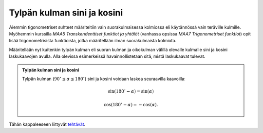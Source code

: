 .. _tylpat-kulmat:

Tylpän kulman sini ja kosini
----------------------------

Aiemmin tigonometriset suhteet määriteltiin vain suorakulmaisessa kolmiossa
eli käytännössä vain teräville kulmille. Myöhemmin kurssilla *MAA5
Transkendenttiset funktiot ja yhtälöt* (vanhassa opsissa *MAA7 Trigonometriset
funktiot*) opit lisää trigonometrisista funktioista, jotka määritellään ilman
suorakulmaista kolmiota.

Määritellään nyt kuitenkin tylpän kulman eli suoran kulman ja oikokulman välillä
olevalle kulmalle sini ja kosini laskukaavojen avulla. Alla olevissa esimerkeissä
havainnollistetaan sitä, mistä laskukaavat tulevat.

.. admonition:: **Tylpän kulman sini ja kosini**
  
  
  Tylpän kulman (:math:`90^{\circ} \leq \alpha \leq 180^{\circ}`) sini ja kosini voidaan
  laskea seuraavilla kaavoilla:
  
  .. math:: \sin (180^{\circ} -\alpha) = \sin (\alpha)
  
  .. math:: \cos(180^{\circ}-\alpha)=-\cos (\alpha).
  


.. toggle-header::
  :header: Esimerkki: tylpän kulman sini GeoGebralla **Näytä/Piilota**
  
  .. raw:: html
  
     <div id="ggbFrame_tylppa-sini-geo" style="height: 550">
  
  Tuo hiiri tähän ladataksesi Geagebra Appin
  
  .. raw:: html
  
     <hr>
  
  .. raw:: html
  
     </div>
  
  .. raw:: html
  
     <script>
         var para = document.getElementById("ggbFrame_tylppa-sini-geo");
         para.addEventListener("mouseover", swap );
         function swap(){
           para.innerHTML = "";
           para.removeEventListener("mouseover", swap );
           var ggbApp = new GGBApplet({"material_id" : "cvxdbnxa", "showResetIcon" : true}, true);
           ggbApp.evalCommand("");
           ggbApp.inject('ggbFrame_tylppa-sini-geo');
         }
       </script>
  
  Otetaan esimerkiksi GeoGebra-appletissa näkyvä alkutilanne, jossa halutaan
  selvittää kulman :math:`\alpha=140^{\circ}` sini. Äsken esitellyn kaavan mukaisesti
  
  .. math::
  
  
     \begin{aligned}
     \sin(140^{\circ}) &= \sin(180^{\circ}-140^{\circ}) \\
     &= \sin(40^{\circ}) \\
     &= 0,64.
     \end{aligned}
  
  GeoGebra-appletissa sekä kulman :math:`140^{\circ}` että :math:`40^{\circ}` oikea kylki on
  x-akselilla, ja vasen kylki on yhden mittainen jana. Huomataan, että kummankin
  kulman tapauksessa tämän janan päätepisteen y-koordinaatti on :math:`0,64`.
  
  --------------
  


.. toggle-header::
  :header: Esimerkki: tylpän kulman kosini GeoGebralla **Näytä/Piilota**
  
  .. raw:: html
  
     <div id="ggbFrame_tylppa-kosini-geo" style="height: 550">
  
  Tuo hiiri tähän ladataksesi Geagebra Appin
  
  .. raw:: html
  
     <hr>
  
  .. raw:: html
  
     </div>
  
  .. raw:: html
  
     <script>
         var para = document.getElementById("ggbFrame_tylppa-kosini-geo");
         para.addEventListener("mouseover", swap );
         function swap(){
           para.innerHTML = "";
           para.removeEventListener("mouseover", swap );
           var ggbApp = new GGBApplet({"material_id" : "zhws49rb", "showResetIcon" : true}, true);
           ggbApp.evalCommand("");
           ggbApp.inject('ggbFrame_tylppa-kosini-geo');
         }
       </script>
  
  Otetaan esimerkiksi GeoGebra-appletissa näkyvä alkutilanne, jossa halutaan
  selvittää kulman :math:`\alpha=140^{\circ}` kosini. Äsken esitellyn kaavan mukaisesti
  
  .. math::
  
  
     \begin{aligned}
     \cos(140^{\circ}) &= -\cos(180^{\circ}-140^{\circ}) \\
     &= -\cos(40^{\circ}) \\
     &= -0,77.
     \end{aligned}
  
  GeoGebra-appletissa sekä kulman :math:`140^{\circ}` että :math:`40^{\circ}` oikea kylki on
  x-akselilla, ja vasen kylki on yhden mittainen jana. Huomataan, että kummankin
  kulman tapauksessa tämän janan päätepisteen x-koordinaatti on :math:`0,77`. Tylpän
  kulman kosinin arvo on negatiivinen, kun taas vastaavan terävän kulman kosini
  on positiivinen.
  
  --------------
  


Tähän kappaleeseen liittyvät `tehtävät <https://tim.jyu.fi/view/tau/toisen-asteen-materiaalit/matematiikka/geometria/kolmioiden-geometriaa-tehtavia#tylpat-kulmat-teht>`__.
